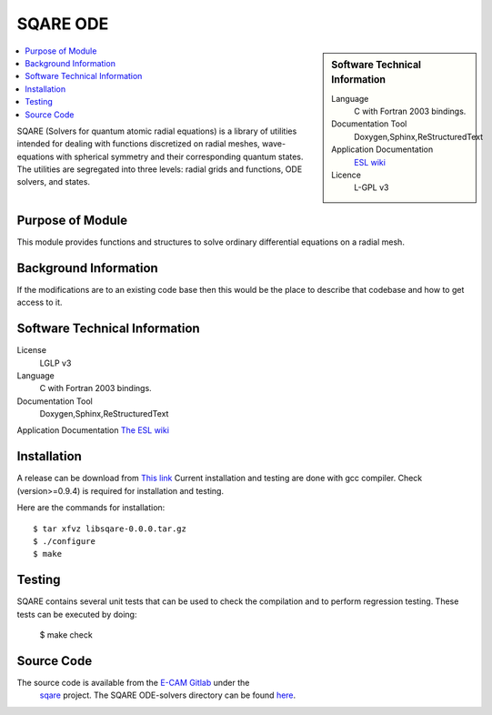 .. _SQARE-ODE:

#########
SQARE ODE
#########

.. sidebar:: Software Technical Information

 Language
   C with Fortran 2003 bindings.


 Documentation Tool
   Doxygen,Sphinx,ReStructuredText


 Application Documentation
   `ESL wiki <http://esl.cecam.org/SQARE>`_ 

 Licence
   L-GPL v3

.. contents:: :local:


SQARE (Solvers for quantum atomic radial equations) is a library of
utilities intended for dealing with functions discretized on radial
meshes, wave-equations with spherical symmetry and their corresponding
quantum states. The utilities are segregated into three levels: radial
grids and functions, ODE solvers, and states.

Purpose of Module
_________________

This module provides functions and structures to solve ordinary
differential equations on a radial mesh.

Background Information
______________________

If the modifications are to an existing code base then this would be the place to describe that codebase and how to get
access to it.

Software Technical Information
______________________________

License
 LGLP v3

Language
  C with Fortran 2003 bindings.

Documentation Tool
  Doxygen,Sphinx,ReStructuredText

Application Documentation
`The ESL wiki <http://esl.cecam.org/SQARE>`_

Installation
____________ 

A release can be download from `This link <https://gitlab.e-cam2020.eu/ESL/sqare/tags/v0.0.0>`_
Current installation and testing are done with gcc compiler. Check (version>=0.9.4) is required for installation and testing.

Here are the commands for installation::

 $ tar xfvz libsqare-0.0.0.tar.gz
 $ ./configure
 $ make


Testing
_______

SQARE contains several unit tests that can be used to check the
compilation and to perform regression testing. These tests can be
executed by doing:

   $ make check

Source Code
___________


The source code is available from the `E-CAM Gitlab`__ under the
  `sqare`__ project. The SQARE ODE-solvers directory can be found `here`__.

.. __: https://gitlab.e-cam2020.eu/
.. __: https://gitlab.e-cam2020.eu/ESL/sqare/
.. __: https://gitlab.e-cam2020.eu/ESL/sqare/tree/src_split/ode-solvers
